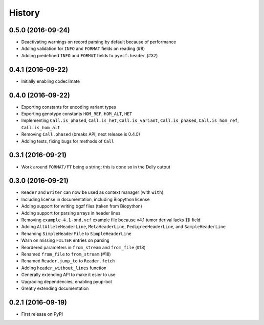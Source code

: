 =======
History
=======

0.5.0 (2016-09-24)
------------------

* Deactivating warnings on record parsing by default because of performance
* Adding validation for ``INFO`` and ``FORMAT`` fields on reading (#8)
* Adding predefined ``INFO`` and ``FORMAT`` fields to ``pyvcf.header`` (#32)

0.4.1 (2016-09-22)
------------------

* Initially enabling codeclimate

0.4.0 (2016-09-22)
------------------

* Exporting constants for encoding variant types
* Exporting genotype constants ``HOM_REF``, ``HOM_ALT``, ``HET``
* Implementing ``Call.is_phased``, ``Call.is_het``, ``Call.is_variant``, ``Call.is_phased``, ``Call.is_hom_ref``, ``Call.is_hom_alt``
* Removing ``Call.phased`` (breaks API, next release is 0.4.0)
* Adding tests, fixing bugs for methods of ``Call``

0.3.1 (2016-09-21)
------------------

* Work around ``FORMAT/FT`` being a string; this is done so in the Delly output

0.3.0 (2016-09-21)
------------------

* ``Reader`` and ``Writer`` can now be used as context manager (with ``with``)
* Including license in documentation, including Biopython license
* Adding support for writing bgzf files (taken from Biopython)
* Adding support for parsing arrays in header lines
* Removing ``example-4.1-bnd.vcf`` example file because v4.1 tumor derival lacks ``ID`` field
* Adding ``AltAlleleHeaderLine``, ``MetaHeaderLine``, ``PedigreeHeaderLine``, and ``SampleHeaderLine``
* Renaming ``SimpleHeaderFile`` to ``SimpleHeaderLine``
* Warn on missing ``FILTER`` entries on parsing
* Reordered parameters in ``from_stream`` and ``from_file`` (#18)
* Renamed ``from_file`` to ``from_stream`` (#18)
* Renamed ``Reader.jump_to`` to ``Reader.fetch``
* Adding ``header_without_lines`` function
* Generally extending API to make it esier to use
* Upgrading dependencies, enabling pyup-bot
* Greatly extending documentation

0.2.1 (2016-09-19)
------------------

* First release on PyPI
